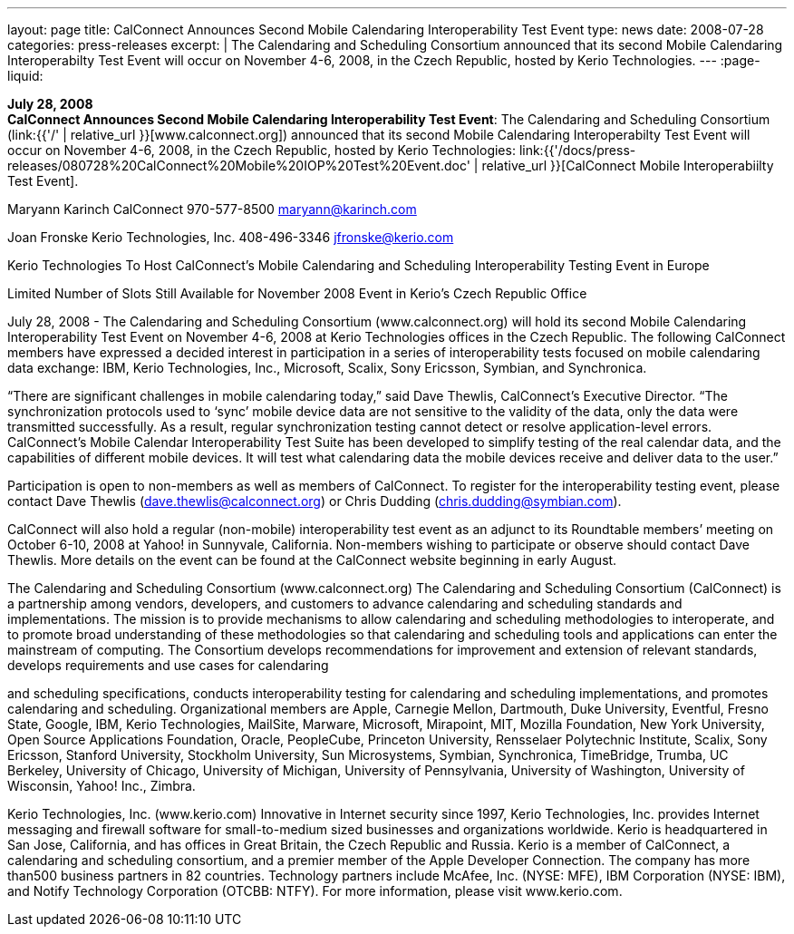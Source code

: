---
layout: page
title:  CalConnect Announces Second Mobile Calendaring Interoperability Test Event
type: news
date: 2008-07-28
categories: press-releases
excerpt: |
  The Calendaring and Scheduling Consortium announced that its second Mobile
  Calendaring Interoperabilty Test Event will occur on November 4-6, 2008, in
  the Czech Republic, hosted by Kerio Technologies.
---
:page-liquid:

*July 28, 2008* +
*CalConnect Announces Second Mobile Calendaring Interoperability Test
Event*: The Calendaring and Scheduling Consortium
(link:{{'/' | relative_url }}[www.calconnect.org]) announced that its
second Mobile Calendaring Interoperabilty Test Event will occur on
November 4-6, 2008, in the Czech Republic, hosted by Kerio Technologies:
link:{{'/docs/press-releases/080728%20CalConnect%20Mobile%20IOP%20Test%20Event.doc' | relative_url }}[CalConnect
Mobile Interoperabiilty Test Event].

Maryann Karinch 
CalConnect 
970-577-8500 
maryann@karinch.com 
 
Joan Fronske 
Kerio Technologies, Inc. 
408-496-3346 
jfronske@kerio.com 
 
 
Kerio Technologies To Host CalConnect’s Mobile Calendaring and Scheduling 
Interoperability Testing Event in Europe 
 
Limited Number of Slots Still Available for November 2008 Event in Kerio’s Czech Republic Office 
 
July 28, 2008 - The Calendaring and Scheduling Consortium (www.calconnect.org) will hold its second 
Mobile Calendaring Interoperability Test Event on November 4-6, 2008 at Kerio Technologies offices in 
the Czech Republic.  The following CalConnect members have expressed a decided interest in 
participation in a  series of interoperability tests focused on mobile calendaring data exchange:  IBM, 
Kerio Technologies, Inc., Microsoft, Scalix, Sony Ericsson, Symbian, and Synchronica. 
 
“There are significant challenges in mobile calendaring today,” said Dave Thewlis, CalConnect’s 
Executive Director.  “The synchronization protocols used to ‘sync’ mobile device data are not sensitive to 
the validity of the data, only the data were transmitted successfully.  As a result, regular synchronization 
testing cannot detect or resolve application-level errors. CalConnect’s Mobile Calendar Interoperability 
Test Suite has been developed to simplify testing of the real calendar data, and the capabilities of 
different mobile devices. It will test what calendaring data the mobile devices receive and deliver data to 
the user.” 
 
Participation is open to non-members as well as members of CalConnect.  To register for the 
interoperability testing event, please contact Dave Thewlis (dave.thewlis@calconnect.org) or Chris 
Dudding (chris.dudding@symbian.com).  
 
CalConnect will also hold a regular (non-mobile) interoperability test event as an adjunct to its 
Roundtable members’ meeting on October 6-10, 2008 at Yahoo! in Sunnyvale, California. Non-members 
wishing to participate or observe should contact Dave Thewlis. More details on the event can be found 
at the CalConnect website beginning in early August. 
 
The Calendaring and Scheduling Consortium (www.calconnect.org) 
The Calendaring and Scheduling Consortium (CalConnect) is a partnership among vendors, developers, 
and customers to advance calendaring and scheduling standards and implementations. The mission is to 
provide mechanisms to allow calendaring and scheduling methodologies to interoperate, and to 
promote broad understanding of these methodologies so that calendaring and scheduling tools and 
applications can enter the mainstream of computing. The Consortium develops recommendations for 
improvement and extension of relevant standards, develops requirements and use cases for calendaring

and scheduling specifications, conducts interoperability testing for calendaring and scheduling 
implementations, and promotes calendaring and scheduling. Organizational members are Apple, 
Carnegie Mellon, Dartmouth, Duke University, Eventful, Fresno State, Google, IBM, Kerio Technologies, 
MailSite, Marware, Microsoft, Mirapoint, MIT, Mozilla Foundation, New York University, Open Source 
Applications Foundation, Oracle, PeopleCube, Princeton University, Rensselaer Polytechnic Institute, 
Scalix, Sony Ericsson, Stanford University, Stockholm University, Sun Microsystems, Symbian, 
Synchronica, TimeBridge, Trumba, UC Berkeley, University of Chicago, University of Michigan, University 
of Pennsylvania, University of Washington, University of Wisconsin, Yahoo! Inc., Zimbra. 
 
Kerio Technologies, Inc.  (www.kerio.com) 
Innovative in Internet security since 1997, Kerio Technologies, Inc. provides Internet messaging and 
firewall software for small-to-medium sized businesses and organizations worldwide. Kerio is 
headquartered in San Jose, California, and has offices in Great Britain, the Czech Republic and Russia. 
Kerio is a member of CalConnect, a calendaring and scheduling consortium, and a premier member of 
the Apple Developer Connection. The company has more than500 business partners in 82 countries. 
Technology partners include McAfee, Inc. (NYSE: MFE), IBM Corporation (NYSE: IBM), and Notify 
Technology Corporation (OTCBB: NTFY). For more information, please visit www.kerio.com.

